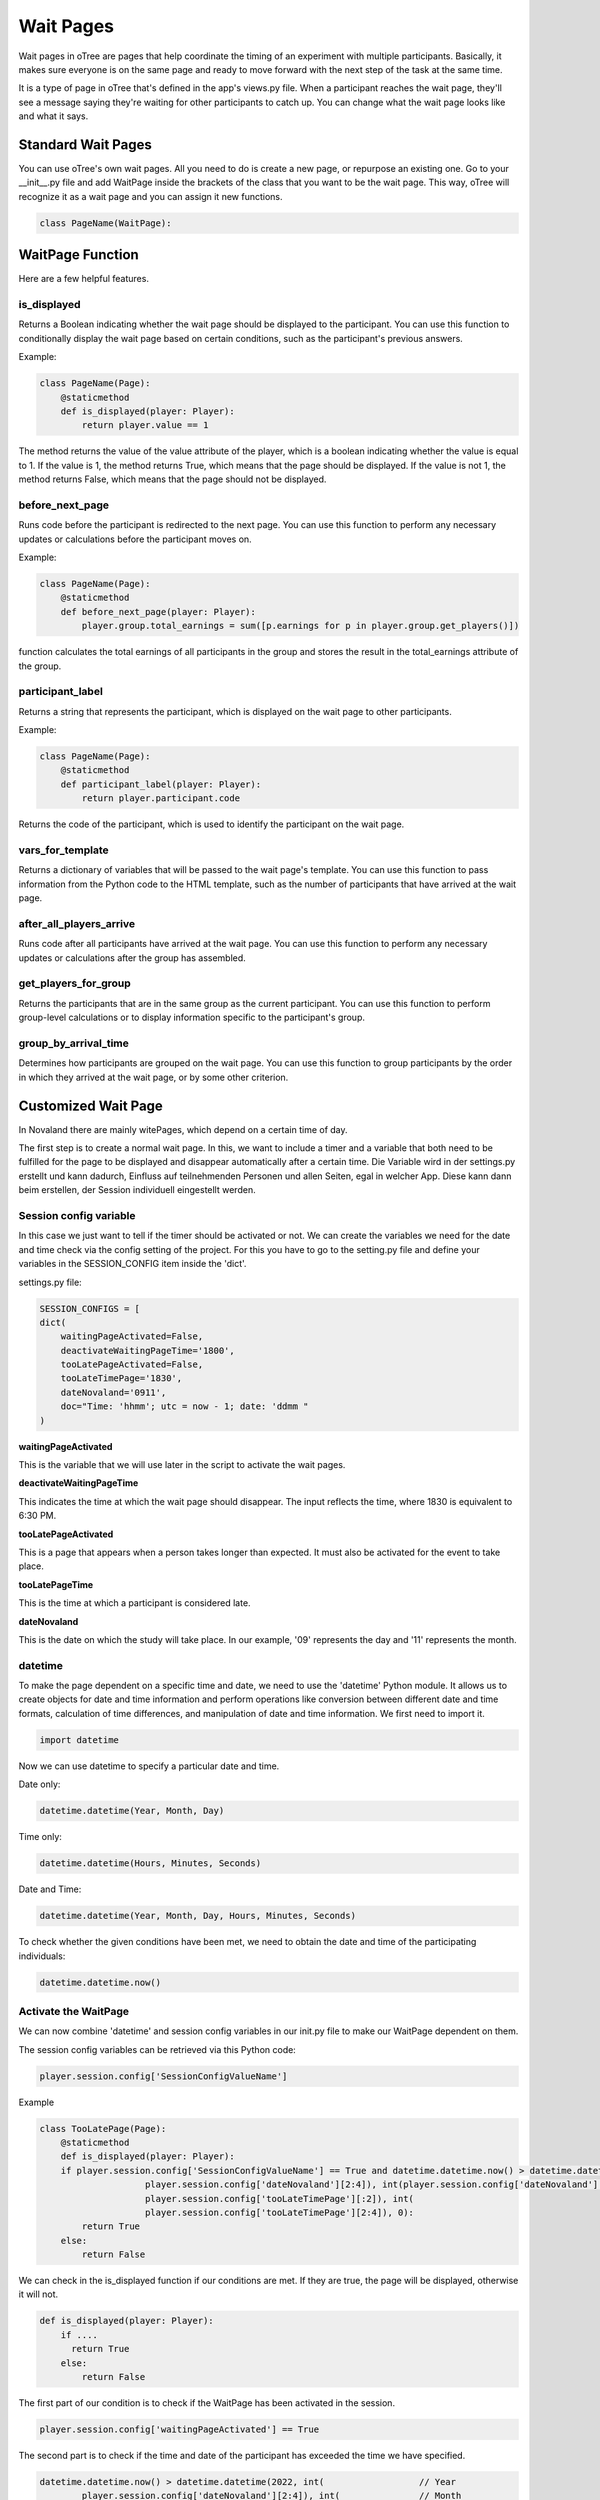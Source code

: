 ======================
Wait Pages
======================
Wait pages in oTree are pages that help coordinate the timing of an experiment with multiple participants.
Basically, it makes sure everyone is on the same page and ready to move forward with the next step of the task at the same time.

It is a type of page in oTree that's defined in the app's views.py file.
When a participant reaches the wait page, they'll see a message saying they're waiting for other participants to catch up.
You can change what the wait page looks like and what it says.

Standard Wait Pages
======================
You can use oTree's own wait pages.
All you need to do is create a new page, or repurpose an existing one.
Go to your __init__.py file and add WaitPage inside the brackets of the class that you want to be the wait page. This way, oTree will recognize it as a wait page and you can assign it new functions.

.. code-block:: console

   class PageName(WaitPage):

WaitPage Function
=========================
Here are a few helpful features.

is_displayed
_________________________
Returns a Boolean indicating whether the wait page should be displayed to the participant.
You can use this function to conditionally display the wait page based on certain conditions, such as the participant's previous answers.

Example:

.. code-block:: console

    class PageName(Page):
        @staticmethod
        def is_displayed(player: Player):
            return player.value == 1


The method returns the value of the value attribute of the player, which is a boolean indicating whether the value is equal to 1.
If the value is 1, the method returns True, which means that the page should be displayed.
If the value is not 1, the method returns False, which means that the page should not be displayed.

before_next_page
________________________
Runs code before the participant is redirected to the next page.
You can use this function to perform any necessary updates or calculations before the participant moves on.

Example:

.. code-block:: console

    class PageName(Page):
        @staticmethod
        def before_next_page(player: Player):
            player.group.total_earnings = sum([p.earnings for p in player.group.get_players()])

function calculates the total earnings of all participants in the group and stores the result in the total_earnings attribute of the group.

participant_label
_________________________
Returns a string that represents the participant, which is displayed on the wait page to other participants.

Example:

.. code-block:: console

    class PageName(Page):
        @staticmethod
        def participant_label(player: Player):
            return player.participant.code

Returns the code of the participant, which is used to identify the participant on the wait page.

vars_for_template
_______________________
Returns a dictionary of variables that will be passed to the wait page's template.
You can use this function to pass information from the Python code to the HTML template, such as the number of participants that have arrived at the wait page.

after_all_players_arrive
________________________
Runs code after all participants have arrived at the wait page.
You can use this function to perform any necessary updates or calculations after the group has assembled.

get_players_for_group
________________________
Returns the participants that are in the same group as the current participant.
You can use this function to perform group-level calculations or to display information specific to the participant's group.

group_by_arrival_time
_________________________
Determines how participants are grouped on the wait page.
You can use this function to group participants by the order in which they arrived at the wait page, or by some other criterion.

Customized Wait Page
========================
In Novaland there are mainly witePages, which depend on a certain time of day.

The first step is to create a normal wait page.
In this, we want to include a timer and a variable that both need to be fulfilled for the page to be displayed and disappear automatically after a certain time.
Die Variable wird in der settings.py erstellt und kann dadurch, Einfluss auf teilnehmenden Personen und allen Seiten, egal in welcher App.
Diese kann dann beim erstellen, der Session individuell eingestellt werden.

Session config variable
__________________________

In this case we just want to tell if the timer should be activated or not.
We can create the variables we need for the date and time check via the config setting of the project.
For this you have to go to the setting.py file and define your variables in the SESSION_CONFIG item inside the 'dict'.

settings.py file:

.. code-block:: console

    SESSION_CONFIGS = [
    dict(
        waitingPageActivated=False,
        deactivateWaitingPageTime='1800',
        tooLatePageActivated=False,
        tooLateTimePage='1830',
        dateNovaland='0911',
        doc="Time: 'hhmm'; utc = now - 1; date: 'ddmm "
    )

**waitingPageActivated**

This is the variable that we will use later in the script to activate the wait pages.


**deactivateWaitingPageTime**

This indicates the time at which the wait page should disappear.
The input reflects the time, where 1830 is equivalent to 6:30 PM.


**tooLatePageActivated**

This is a page that appears when a person takes longer than expected.
It must also be activated for the event to take place.


**tooLatePageTime**

This is the time at which a participant is considered late.


**dateNovaland**

This is the date on which the study will take place.
In our example, '09' represents the day and '11' represents the month.


datetime
____________________________________
To make the page dependent on a specific time and date, we need to use the 'datetime' Python module.
It allows us to create objects for date and time information and perform operations like conversion between different date and time formats, calculation of time differences, and manipulation of date and time information.
We first need to import it.

.. code-block:: console

    import datetime


Now we can use datetime to specify a particular date and time.

Date only:

.. code-block:: console

    datetime.datetime(Year, Month, Day)


Time only:

.. code-block:: console

    datetime.datetime(Hours, Minutes, Seconds)


Date and Time:

.. code-block:: console

    datetime.datetime(Year, Month, Day, Hours, Minutes, Seconds)


To check whether the given conditions have been met, we need to obtain the date and time of the participating individuals:

.. code-block:: console

    datetime.datetime.now()


Activate the WaitPage
______________________________
We can now combine 'datetime' and session config variables in our init.py file to make our WaitPage dependent on them.

The session config variables can be retrieved via this Python code:

.. code-block:: console

        player.session.config['SessionConfigValueName']


Example

.. code-block:: console

    class TooLatePage(Page):
        @staticmethod
        def is_displayed(player: Player):
        if player.session.config['SessionConfigValueName'] == True and datetime.datetime.now() > datetime.datetime(2022, int(
                        player.session.config['dateNovaland'][2:4]), int(player.session.config['dateNovaland'][:2]), int(
                        player.session.config['tooLateTimePage'][:2]), int(
                        player.session.config['tooLateTimePage'][2:4]), 0):
            return True
        else:
            return False

We can check in the is_displayed function if our conditions are met. If they are true, the page will be displayed, otherwise it will not.


.. code-block:: console

    def is_displayed(player: Player):
        if ....
          return True
        else:
            return False


The first part of our condition is to check if the WaitPage has been activated in the session.

.. code-block:: console

    player.session.config['waitingPageActivated'] == True


The second part is to check if the time and date of the participant has exceeded the time we have specified.

.. code-block:: console

    datetime.datetime.now() > datetime.datetime(2022, int(                  // Year
            player.session.config['dateNovaland'][2:4]), int(               // Month
            player.session.config['dateNovaland'][:2]), int(                // Day
            player.session.config['zuSpaetTimePhase4'][:2]), int(           // Hour
            player.session.config['zuSpaetTimePhase4'][2:4]), 0)            // Minutes



timer to refresh the site
__________________________

You can insert a timer in the HTML file of the waiting page to reload the page in a specified amount of time.

.. code-block:: console

    <meta http-equiv="refresh" content="10">


The HTML code you provided is a meta tag that instructs the browser to refresh the current web page after a certain amount of time has passed. In this case, the "content" attribute is set to "10", which means the page will automatically refresh after 10 seconds.

